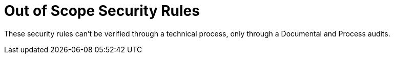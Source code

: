 :slug: rules/out-of-scope/
:description: Rules is a recompilation of several security criteria developed by Fluid Attacks, based on different international standards in order to assure the information security of the company. On this extended criteria you can find business related and non-technical security rules.
:keywords: Fluid Attacks, Products, Rules, Criteria, Security, Applications.
:rulesindex: yes
:template: extended

= Out of Scope Security Rules

These security rules can't be verified through a technical process,
only through a Documental and Process audits.

